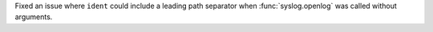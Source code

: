 Fixed an issue where ``ident`` could include a leading path separator when :func:`syslog.openlog` was called without arguments.